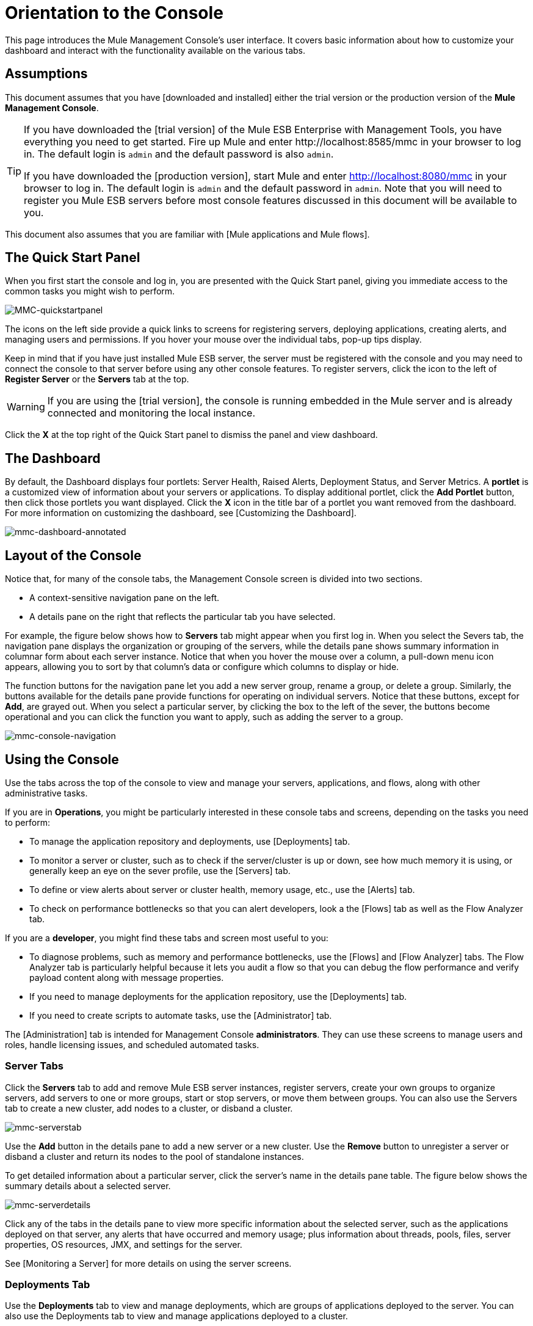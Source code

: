 = Orientation to the Console

This page introduces the Mule Management Console's user interface. It covers basic information about how to customize your dashboard and interact with the functionality available on the various tabs.

== Assumptions

This document assumes that you have [downloaded and installed] either the trial version or the production version of the *Mule Management Console*.

[TIP]
====
If you have downloaded the [trial version] of the Mule ESB Enterprise with Management Tools, you have everything you need to get started. Fire up Mule and enter +http://localhost:8585/mmc+  in your browser to log in. The default login is `admin` and the default password is also `admin`.

If you have downloaded the [production version], start Mule and enter http://localhost:8080/mmc in your browser to log in. The default login is `admin` and the default password in `admin`.  Note that you will need to register you Mule ESB servers before most console features discussed in this document will be available to you.
====

This document also assumes that you are familiar with [Mule applications and Mule flows].

== The Quick Start Panel

When you first start the console and log in, you are presented with the Quick Start panel, giving you immediate access to the common tasks you might wish to perform.

image::MMC-quickstartpanel.png[MMC-quickstartpanel]

The icons on the left side provide a quick links to screens for registering servers, deploying applications, creating alerts, and managing users and permissions. If you hover your mouse over the individual tabs, pop-up tips display.

Keep in mind that if you have just installed Mule ESB server, the server must be registered with the console and you may need to connect the console to that server before using any other console features. To register servers, click the icon to the left of *Register Server* or the *Servers* tab at the top.

[WARNING]
If you are using the [trial version], the console is running embedded in the Mule server and is already connected and monitoring the local instance.

Click the *X* at the top right of the Quick Start panel to dismiss the panel and view dashboard.

== The Dashboard

By default, the Dashboard displays four portlets: Server Health, Raised Alerts, Deployment Status, and Server Metrics. A *portlet* is a customized view of information about your servers or applications. To display additional portlet, click the *Add Portlet* button, then click those portlets you want displayed. Click the *X* icon in the title bar of a portlet you want removed from the dashboard. For more information on customizing the dashboard, see [Customizing the Dashboard].

image::mmc-dashboard-annotated.png[mmc-dashboard-annotated]

== Layout of the Console

Notice that, for many of the console tabs, the Management Console screen is divided into two sections.

* A context-sensitive navigation pane on the left.
* A details pane on the right that reflects the particular tab you have selected.

For example, the figure below shows how to *Servers* tab might appear when you first log in. When you select the Severs tab, the navigation pane displays the organization or grouping of the servers, while the details pane shows summary information in columnar form about each server instance. Notice that when you hover the mouse over a column, a pull-down menu icon appears, allowing you to sort by that column's data or configure which columns to display or hide.

The function buttons for the navigation pane let you add a new server group, rename a group, or delete a group. Similarly, the buttons available for the details pane provide functions for operating on individual servers. Notice that these buttons, except for *Add*, are grayed out. When you select a particular server, by clicking the box to the left of the sever, the buttons become operational and you can click the function you want to apply, such as adding the server to a group.

image::mmc-console-navigation.png[mmc-console-navigation]

== Using the Console

Use the tabs across the top of the console to view and manage your servers, applications, and flows, along with other administrative tasks.

If you are in *Operations*, you might be particularly interested in these console tabs and screens, depending on the tasks you need to perform:

* To manage the application repository and deployments, use [Deployments] tab.
* To monitor a server or cluster, such as to check if the server/cluster is up or down, see how much memory it is using, or generally keep an eye on the sever profile, use the [Servers] tab.
* To define or view alerts about server or cluster health, memory usage, etc., use the [Alerts] tab.
* To check on performance bottlenecks so that you can alert developers, look a the [Flows] tab as well as the Flow Analyzer tab.

If you are a *developer*, you might find these tabs and screen most useful to you:

* To diagnose problems, such as memory and performance bottlenecks, use the [Flows] and [Flow Analyzer] tabs. The Flow Analyzer tab is particularly helpful because it lets you audit a flow so that you can debug the flow performance and verify payload content along with message properties.
* If you need to manage deployments for the application repository, use the [Deployments] tab.
* If you need to create scripts to automate tasks, use the [Administrator] tab.

The [Administration] tab is intended for Management Console *administrators*. They can use these screens to manage users and roles, handle licensing issues, and scheduled automated tasks.

=== Server Tabs

Click the *Servers* tab to add and remove Mule ESB server instances, register servers, create your own groups to organize servers, add servers to one or more groups, start or stop servers, or move them between groups. You can also use the Servers tab to create a new cluster, add nodes to a cluster, or disband a cluster.

image::mmc-serverstab.png[mmc-serverstab]

Use the *Add* button in the details pane to add a new server or a new cluster. Use the *Remove* button to unregister a server or disband a cluster and return its nodes to the pool of standalone instances.

To get detailed information about a particular server, click the server's name in the details pane table. The figure below shows the summary details about a selected server.

image::mmc-serverdetails.png[mmc-serverdetails]

Click any of the tabs in the details pane to view more specific information about the selected server, such as the applications deployed on that server, any alerts that have occurred and memory usage; plus information about threads, pools, files, server properties, OS resources, JMX, and settings for the server.

See [Monitoring a Server] for more details on using the server screens.

=== Deployments Tab

Use the *Deployments* tab to view and manage deployments, which are groups of applications deployed to the server. You can also use the Deployments tab to view and manage applications deployed to a cluster.

From this tab, you can deploy, redeploy, and undeploy groups of applications. You can also maintain the applications stored in the repository.

image::mmc-deploymentstab.png[mmc-deploymentstab]

See [Deploying Applications] for details on deployments.

See [Maintaining the Server Application Repository] for more information on the repository.

=== Applications Tab

Use the Applications tab to browse or search for applications currently deployed on a server or a cluster. The table on this tab displays useful summary information about each application, such as the version, the server, group, or cluster on which it is deployed, and the name of the deployment in which this application is deployed. To manage the application, click the name of the deployment to navigate directly to the relevant deployment details.

image::MMC-applicationstab.png[MMC-applicationstab]

=== Flows Tab

Flows are Mule configurations that include all the different components or message processors – including transformers, controllers, routers, filters, the main application class or Web component, along with the message source or endpoint itself – for processing an application's message. Similar to the Servers tab, you click the *Flows* tab to get information about and to manage specific flows.

image::mmc-flowstab.png[mmc-flowstab]

=== Flow Analyzer Tab

Use the *Flow Analyzer* tab to see detailed information about your flows that the console captures for you. To view information for a flow:

. Select a *server* from the drop-down menu in the navigation pane.
+
image:mmc-flowanalyzerstep1.png[mmc-flowanalyzerstep1]

. Select one or more *applications* deployed on that server, then select on or more *flows*.
+
image:mmc-analyzeflowsstep2.png[mmc-analyzeflowsstep2]

. Click *Start*
+
image:mmc-analyzeflowsstep3.png[mmc-analyzeflowsstep3]


Once you have started the flow analyzer, MMC audits and records details about each message that passes through the flow. You can click into messages, message processors, and properties to view granular information about your flow activity.

image:mmc-auditingflow.png[mmc-auditingflow]

See [Working with Flows] and [Debugging Message Processing] for more details on analyzing flows.

[WARNING]
Flow analysis is not available for clusters. It is primarily a development-time tool. However, you use it on a standalone server running an application that you plan to deploy to a cluster.

=== Business Events Tab

Use the Business Events tab to retrieve information, such as processing time and errors, for business transactions and events on your Mule servers. You can set up queries to select and view subsets of business transactions handled by your servers. You specify various criteria for selecting transactions, search for particular values, and apply filters to the results.

See [Analyzing Business Events] for more details.

=== Alerts Tab

Use the Alerts tab to view and manage alerts or SLAs.

See [Working With Alerts] and [Defining SLAs and Alerts] for more details.

=== Administration Tab

The Administration tab lets you manage users and user groups, as well as set up and schedule utility scripts.

See [Managing MMC Users and Roles] for more details on administering users.

See [Automating Tasks Using Scripts] to get started with utility scripts.

== See Also

* Learn the basics of using MMC with the [MMC Walkthrough].

